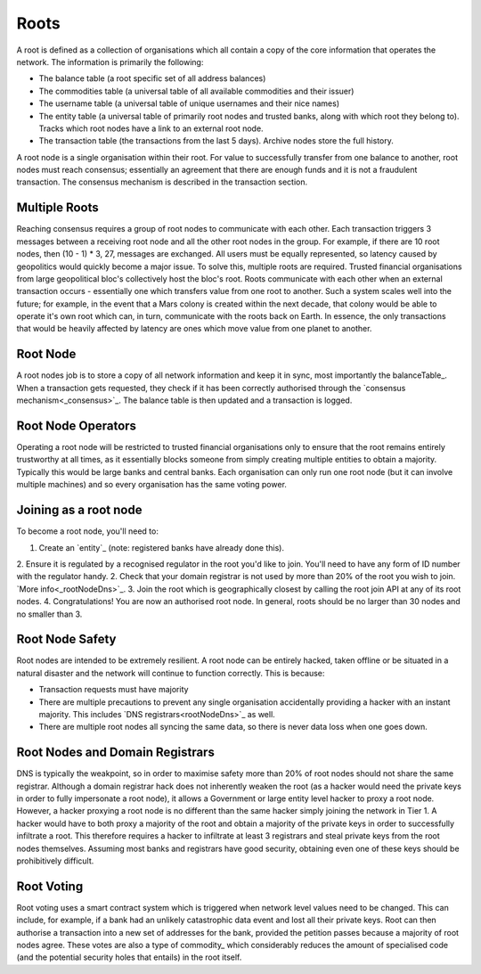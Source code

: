 .. _roots:

Roots
=====

A root is defined as a collection of organisations which all contain a copy of the core information that operates the network. The information is primarily the following:

- The balance table (a root specific set of all address balances)
- The commodities table (a universal table of all available commodities and their issuer)
- The username table (a universal table of unique usernames and their nice names)
- The entity table (a universal table of primarily root nodes and trusted banks, along with which root they belong to). Tracks which root nodes have a link to an external root node.
- The transaction table (the transactions from the last 5 days). Archive nodes store the full history.

A root node is a single organisation within their root. For value to successfully transfer from one balance to another, root nodes must reach consensus; essentially an agreement that there are enough funds and it is not a fraudulent transaction. The consensus mechanism is described in the transaction section.

.. _multipleRoots:

Multiple Roots
--------------

Reaching consensus requires a group of root nodes to communicate with each other. Each transaction triggers 3 messages between a receiving root node and all the other root nodes in the group. For example, if there are 10 root nodes, then (10 - 1) * 3, 27, messages are exchanged. All users must be equally represented, so latency caused by geopolitics would quickly become a major issue. To solve this, multiple roots are required.
Trusted financial organisations from large geopolitical bloc's collectively host the bloc's root. Roots communicate with each other when an external transaction occurs - essentially one which transfers value from one root to another. Such a system scales well into the future; for example, in the event that a Mars colony is created within the next decade, that colony would be able to operate it's own root which can, in turn, communicate with the roots back on Earth. In essence, the only transactions that would be heavily affected by latency are ones which move value from one planet to another.


.. _rootNode:

Root Node
---------

A root nodes job is to store a copy of all network information and keep it in sync, most importantly the balanceTable_. When a transaction gets requested, they check if it has been correctly authorised through the `consensus mechanism<_consensus>`_. The balance table is then updated and a transaction is logged.

Root Node Operators
-------------------

Operating a root node will be restricted to trusted financial organisations only to ensure that the root remains entirely trustworthy at all times, as it essentially blocks someone from simply creating multiple entities to obtain a majority. Typically this would be large banks and central banks. Each organisation can only run one root node (but it can involve multiple machines) and so every organisation has the same voting power.

Joining as a root node
----------------------

To become a root node, you'll need to:

1. Create an `entity`_ (note: registered banks have already done this).
2. Ensure it is regulated by a recognised regulator in the root you'd like to join. You'll need to have any form of ID number with the regulator handy.
2. Check that your domain registrar is not used by more than 20% of the root you wish to join. `More info<_rootNodeDns>`_.
3. Join the root which is geographically closest by calling the root join API at any of its root nodes.
4. Congratulations! You are now an authorised root node. In general, roots should be no larger than 30 nodes and no smaller than 3.

Root Node Safety
----------------

Root nodes are intended to be extremely resilient. A root node can be entirely hacked, taken offline or be situated in a natural disaster and the network will continue to function correctly. This is because:

- Transaction requests must have majority
- There are multiple precautions to prevent any single organisation accidentally providing a hacker with an instant majority. This includes `DNS registrars<rootNodeDns>`_ as well.
- There are multiple root nodes all syncing the same data, so there is never data loss when one goes down.

.. _rootNodeDns:

Root Nodes and Domain Registrars
--------------------------------

DNS is typically the weakpoint, so in order to maximise safety more than 20% of root nodes should not share the same registrar. Although a domain registrar hack does not inherently weaken the root (as a hacker would need the private keys in order to fully impersonate a root node), it allows a Government or large entity level hacker to proxy a root node. However, a hacker proxying a root node is no different than the same hacker simply joining the network in Tier 1. A hacker would have to both proxy a majority of the root and obtain a majority of the private keys in order to successfully infiltrate a root. This therefore requires a hacker to infiltrate at least 3 registrars and steal private keys from the root nodes themselves. Assuming most banks and registrars have good security, obtaining even one of these keys should be prohibitively difficult.

.. _rootVoting:

Root Voting
-----------

Root voting uses a smart contract system which is triggered when network level values need to be changed. This can include, for example, if a bank had an unlikely catastrophic data event and lost all their private keys. Root can then authorise a transaction into a new set of addresses for the bank, provided the petition passes because a majority of root nodes agree. These votes are also a type of commodity_ which considerably reduces the amount of specialised code (and the potential security holes that entails) in the root itself.
